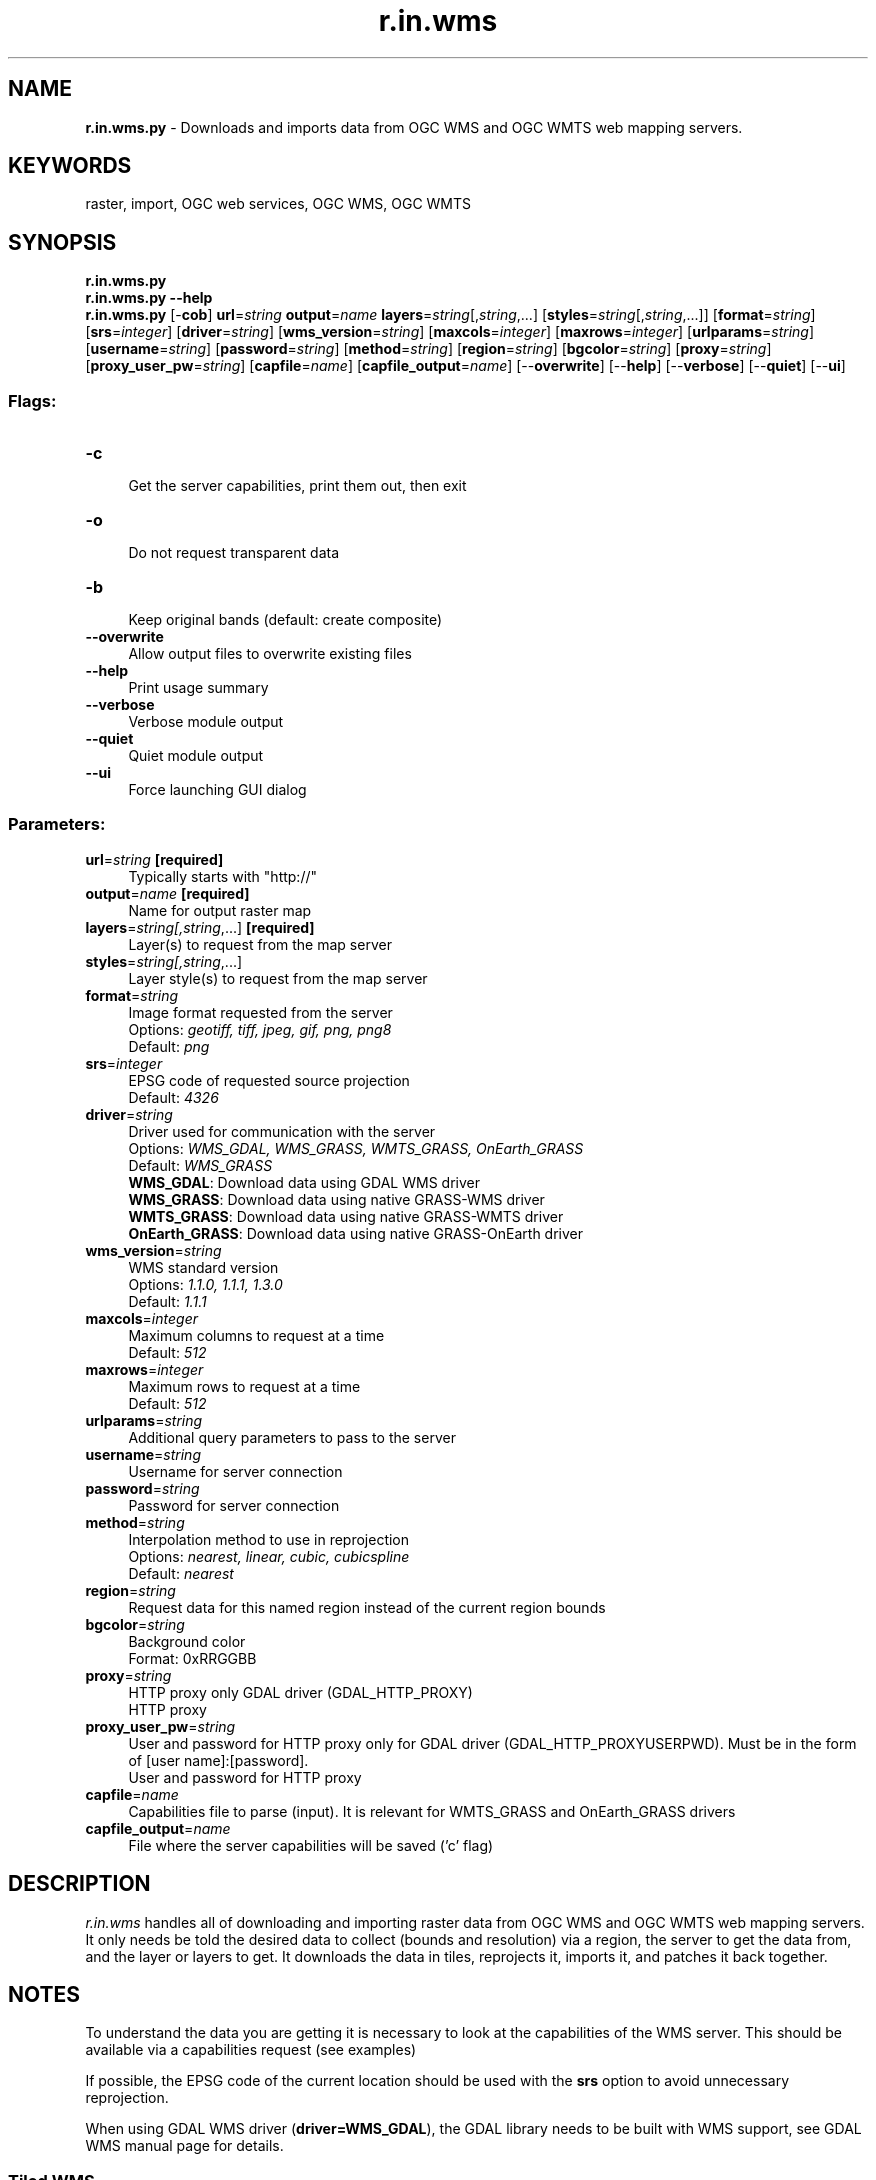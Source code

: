 .TH r.in.wms 1 "" "GRASS 7.8.5" "GRASS GIS User's Manual"
.SH NAME
\fI\fBr.in.wms.py\fR\fR  \- Downloads and imports data from OGC WMS and OGC WMTS web mapping servers.
.SH KEYWORDS
raster, import, OGC web services, OGC WMS, OGC WMTS
.SH SYNOPSIS
\fBr.in.wms.py\fR
.br
\fBr.in.wms.py \-\-help\fR
.br
\fBr.in.wms.py\fR [\-\fBcob\fR] \fBurl\fR=\fIstring\fR \fBoutput\fR=\fIname\fR \fBlayers\fR=\fIstring\fR[,\fIstring\fR,...]  [\fBstyles\fR=\fIstring\fR[,\fIstring\fR,...]]   [\fBformat\fR=\fIstring\fR]   [\fBsrs\fR=\fIinteger\fR]   [\fBdriver\fR=\fIstring\fR]   [\fBwms_version\fR=\fIstring\fR]   [\fBmaxcols\fR=\fIinteger\fR]   [\fBmaxrows\fR=\fIinteger\fR]   [\fBurlparams\fR=\fIstring\fR]   [\fBusername\fR=\fIstring\fR]   [\fBpassword\fR=\fIstring\fR]   [\fBmethod\fR=\fIstring\fR]   [\fBregion\fR=\fIstring\fR]   [\fBbgcolor\fR=\fIstring\fR]   [\fBproxy\fR=\fIstring\fR]   [\fBproxy_user_pw\fR=\fIstring\fR]   [\fBcapfile\fR=\fIname\fR]   [\fBcapfile_output\fR=\fIname\fR]   [\-\-\fBoverwrite\fR]  [\-\-\fBhelp\fR]  [\-\-\fBverbose\fR]  [\-\-\fBquiet\fR]  [\-\-\fBui\fR]
.SS Flags:
.IP "\fB\-c\fR" 4m
.br
Get the server capabilities, print them out, then exit
.IP "\fB\-o\fR" 4m
.br
Do not request transparent data
.IP "\fB\-b\fR" 4m
.br
Keep original bands (default: create composite)
.IP "\fB\-\-overwrite\fR" 4m
.br
Allow output files to overwrite existing files
.IP "\fB\-\-help\fR" 4m
.br
Print usage summary
.IP "\fB\-\-verbose\fR" 4m
.br
Verbose module output
.IP "\fB\-\-quiet\fR" 4m
.br
Quiet module output
.IP "\fB\-\-ui\fR" 4m
.br
Force launching GUI dialog
.SS Parameters:
.IP "\fBurl\fR=\fIstring\fR \fB[required]\fR" 4m
.br
Typically starts with \(dqhttp://\(dq
.IP "\fBoutput\fR=\fIname\fR \fB[required]\fR" 4m
.br
Name for output raster map
.IP "\fBlayers\fR=\fIstring[,\fIstring\fR,...]\fR \fB[required]\fR" 4m
.br
Layer(s) to request from the map server
.IP "\fBstyles\fR=\fIstring[,\fIstring\fR,...]\fR" 4m
.br
Layer style(s) to request from the map server
.IP "\fBformat\fR=\fIstring\fR" 4m
.br
Image format requested from the server
.br
Options: \fIgeotiff, tiff, jpeg, gif, png, png8\fR
.br
Default: \fIpng\fR
.IP "\fBsrs\fR=\fIinteger\fR" 4m
.br
EPSG code of requested source projection
.br
Default: \fI4326\fR
.IP "\fBdriver\fR=\fIstring\fR" 4m
.br
Driver used for communication with the server
.br
Options: \fIWMS_GDAL,  WMS_GRASS,  WMTS_GRASS,  OnEarth_GRASS\fR
.br
Default: \fIWMS_GRASS\fR
.br
\fBWMS_GDAL\fR: Download data using GDAL WMS driver
.br
\fBWMS_GRASS\fR: Download data using native GRASS\-WMS driver
.br
\fBWMTS_GRASS\fR: Download data using native GRASS\-WMTS driver
.br
\fBOnEarth_GRASS\fR: Download data using native GRASS\-OnEarth driver
.IP "\fBwms_version\fR=\fIstring\fR" 4m
.br
WMS standard version
.br
Options: \fI1.1.0, 1.1.1, 1.3.0\fR
.br
Default: \fI1.1.1\fR
.IP "\fBmaxcols\fR=\fIinteger\fR" 4m
.br
Maximum columns to request at a time
.br
Default: \fI512\fR
.IP "\fBmaxrows\fR=\fIinteger\fR" 4m
.br
Maximum rows to request at a time
.br
Default: \fI512\fR
.IP "\fBurlparams\fR=\fIstring\fR" 4m
.br
Additional query parameters to pass to the server
.IP "\fBusername\fR=\fIstring\fR" 4m
.br
Username for server connection
.IP "\fBpassword\fR=\fIstring\fR" 4m
.br
Password for server connection
.IP "\fBmethod\fR=\fIstring\fR" 4m
.br
Interpolation method to use in reprojection
.br
Options: \fInearest, linear, cubic, cubicspline\fR
.br
Default: \fInearest\fR
.IP "\fBregion\fR=\fIstring\fR" 4m
.br
Request data for this named region instead of the current region bounds
.IP "\fBbgcolor\fR=\fIstring\fR" 4m
.br
Background color
.br
Format: 0xRRGGBB
.IP "\fBproxy\fR=\fIstring\fR" 4m
.br
HTTP proxy only GDAL driver (GDAL_HTTP_PROXY)
.br
HTTP proxy
.IP "\fBproxy_user_pw\fR=\fIstring\fR" 4m
.br
User and password for HTTP proxy only for GDAL driver (GDAL_HTTP_PROXYUSERPWD). Must be in the form of [user name]:[password].
.br
User and password for HTTP proxy
.IP "\fBcapfile\fR=\fIname\fR" 4m
.br
Capabilities file to parse (input). It is relevant for WMTS_GRASS and OnEarth_GRASS drivers
.IP "\fBcapfile_output\fR=\fIname\fR" 4m
.br
File where the server capabilities will be saved (\(cqc\(cq flag)
.SH DESCRIPTION
\fIr.in.wms\fR handles all of downloading and importing raster data
from OGC
WMS and OGC
WMTS web mapping servers. It only needs be told the
desired data to collect (bounds and resolution) via a region, the
server to get the data from, and the layer or layers to get. It
downloads the data in tiles, reprojects it, imports it, and patches it
back together.
.SH NOTES
To understand the data you are getting it is necessary to look at the
capabilities of the WMS server. This should be available via a capabilities
request (see examples)
.PP
If possible, the EPSG code of the current location should be used with the
\fBsrs\fR option to avoid unnecessary reprojection.
.PP
When using GDAL WMS driver (\fBdriver=WMS_GDAL\fR), the GDAL library
needs to be built with WMS support,
see GDAL WMS manual page
for details.
.SS Tiled WMS
Into the parameter \fBlayers\fR the name of the \fITiledGroup\fR need to
be inserted from Tile Service file. Time variable can be specified
in \fBurlparams\fR parameter,
e.g: urlparams=\(cqtime=2012\-1\-1\(cq.
.SH EXAMPLES
.SS General Get Capabilities Request
.br
.nf
\fC
# Topographic WMS with OpenStreetMap by mundialis
r.in.wms \-c url=\(dqhttp://ows.mundialis.de/services/service?\(dq
r.in.wms \-c url=\(dqhttp://ows.mundialis.de/services/service?\(dq | grep Name
# Czech WMS
r.in.wms \-c url=\(dqhttp://wms.cuzk.cz/wms.asp\(dq
\fR
.fi
.SS Download raster data from WMS server (GetMap request)
.SS Open Street Map
.br
.nf
\fC
# OSM
g.region n=90 s=\-90 w=\-180 e=180 res=0:10:00 \-p
r.in.wms url=\(dqhttp://watzmann\-geog.urz.uni\-heidelberg.de/cached/osm\(dq layers=osm_auto:all output=osm format=png
r.info osm
\fR
.fi
.br
.nf
\fC
# OSM Overlay WMS (can be used as an overlay for other maps)
r.in.wms url=\(dqhttp://ows.mundialis.de/services/service?\(dq layer=OSM\-Overlay\-WMS output=osm_overlay format=png
# TOPO\-OSM\-WMS
r.in.wms url=\(dqhttp://ows.mundialis.de/services/service?\(dq layer=TOPO\-OSM\-WMS output=topo_osm format=png
r.info topo_osm
# TOPO\-WMS
r.in.wms url=\(dqhttp://ows.mundialis.de/services/service?\(dq layer=TOPO\-WMS output=topo format=png
r.info topo
\fR
.fi
.PP
More OSM WMS servers can be found online, e.g. on the OSM wiki in a
OSM WMS Servers list
and on the OSM\-WMS\-EUROPE page.
.SS Countries and coastlines
.br
.nf
\fC
r.in.wms url=\(dqhttp://www2.demis.nl/WMS/wms.asp\(dq layers=Countries,Borders,Coastline output=countries srs=4326 format=png
r.info countries
\fR
.fi
.SS Sentinel\-2 satellite cloud free global coverage
.br
.nf
\fC
# North Carolina sample data
g.region raster=elevation \-p
r.in.wms url=\(dqhttps://tiles.maps.eox.at/wms?\(dq layers=s2cloudless output=sentinel2 format=png
r.info sentinel2
\fR
.fi
.br
\fIFigure: Raleigh (NC, USA) seen by Sentinel\-2 (10m resolution; image courtesy: EOX)\fR
.SS OGC WMTS Example
.br
.nf
\fC
r.in.wms url=\(dqhttp://gpp3\-wxs.ign.fr/yourAPIkey/geoportail/wmts\(dq layers=ORTHOIMAGERY.ORTHOPHOTOS \(rs
         output=orthophoto srs=3857 format=jpeg driver=WMTS_GRASS style=normal password=\(dq*\(dq username=\(dq*\(dq
r.info orthophoto
\fR
.fi
Note: username, password and API key can be obtained from IGN API website
.SS Data covering the Czech Republic
.br
.nf
\fC
r.in.wms url=\(dqhttp://wms.cuzk.cz/wms.asp\(dq layers=prehledka_kraju\-linie srs=4326 output=kn format=png
\fR
.fi
.br
.nf
\fC
r.in.wms url=\(dqhttp://geoportal.cuzk.cz/WMTS_ORTOFOTO/WMTService.aspx\(dq layers=orto output=orthophoto \(rs
         srs=3857 format=jpeg driver=WMTS_GRASS style=default
r.info orthophoto
\fR
.fi
Note: data are provided by
Czech office for surveying, mapping and cadastre.
.SS Satellite data covering Europe
Copernicus Core003 View Services \- Optical VHR2 coverage over EU 2011\-2013 (provided by JRC;
usage is restricted to non\-commercial activities):
.br
.nf
\fC
# get WMS layer list
r.in.wms \-c url=\(dqhttp://cidportal.jrc.ec.europa.eu/copernicus/services/ows/wms/public/core003?\(dq
r.in.wms \-c url=\(dqhttp://cidportal.jrc.ec.europa.eu/copernicus/services/ows/wms/public/core003?\(dq | grep Name
# spatial subset of Europe
# enlarging maxcols and maxrows in order to minimize impact of copyright notice in map
g.region n=56 s=47 w=5 e=16 res=0:00:10 \-pa
r.in.wms url=\(dqhttp://cidportal.jrc.ec.europa.eu/copernicus/services/ows/wms/public/core003?\(dq \(rs
         layer=\(dqOI.Mosaic.NaturalColor.Feathering\(dq output=\(dqjrc_copernicus_core003_mosaik\(dq \(rs
         maxcols=3400 maxrows=3400
r.info jrc_copernicus_core003_mosaik
\fR
.fi
.SH REQUIREMENTS
\fIr.in.wms\fR requires the gdalwarp
utility from the GDAL/OGR library.
.SH REFERENCES
.RS 4n
.IP \(bu 4n
OGC WMS
.IP \(bu 4n
OGC WMTS
.RE
.SH SEE ALSO
\fI
r.in.gdal,
r.patch,
r.colors,
r.composite,
v.in.wfs
\fR
.PP
See also
WMS support in wxGUI.
.SH AUTHOR
Stepan Turek, Czech Technical University in Prague, Czech Republic
.br
(bachelor\(cqs final project 2012, mentor: Martin Landa)
.SH SOURCE CODE
.PP
Available at: r.in.wms source code (history)
.PP
Main index |
Raster index |
Topics index |
Keywords index |
Graphical index |
Full index
.PP
© 2003\-2020
GRASS Development Team,
GRASS GIS 7.8.5 Reference Manual

